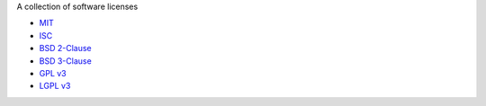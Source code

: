 A collection of software licenses

* `MIT <http://en.wikipedia.org/wiki/MIT_License>`_
* `ISC <http://en.wikipedia.org/wiki/ISC_License>`_
* `BSD 2-Clause <http://en.wikipedia.org/wiki/BSD_licenses#2-clause_license_.28.22Simplified_BSD_License.22_or_.22FreeBSD_License.22.29>`_
* `BSD 3-Clause <http://en.wikipedia.org/wiki/BSD_licenses#3-clause_license_.28.22New_BSD_License.22_or_.22Modified_BSD_License.22.29>`_
* `GPL v3 <http://www.gnu.org/copyleft/gpl.html>`_
* `LGPL v3 <http://www.gnu.org/copyleft/lgpl.html>`_
